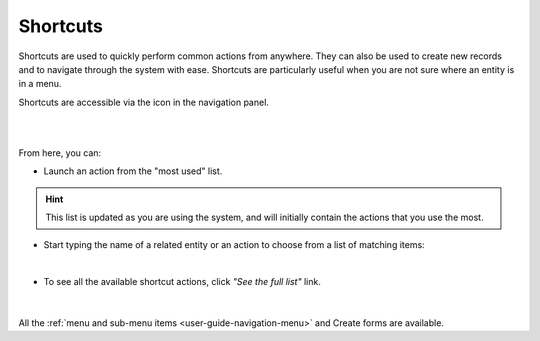 .. _user-guide-getting-started-shortcuts:

Shortcuts
=========

Shortcuts are used to quickly perform common actions from anywhere. They can also be used to create new records and to 
navigate through the system with ease. Shortcuts are particularly useful when you are not sure where an entity is in a 
menu.

Shortcuts are accessible via the icon in the navigation panel.

|

.. image:: /user_guide/img/getting_started/navigation/panel/shortcut_full.png

|

From here, you can:

- Launch an action from the "most used" list.

.. hint::

    This list is updated as you are using the system, and will initially contain the actions that you use the most.

- Start typing the name of a related entity or an action to choose from a list of matching items:

  |shortcut|
  
|

- To see all the available shortcut actions, click *"See the full list"* link.

|

  |shortcut_all|


All the :ref:`menu and sub-menu items <user-guide-navigation-menu>` and 
Create forms are available.




.. |IcSearch| image:: /user_guide/img/common/buttons/IcSearch.png

.. |shortcut| image:: /user_guide/img/getting_started/navigation/panel/shortcut.png

.. |shortcut_all| image:: /user_guide/img/getting_started/navigation/panel/shortcut_all.png